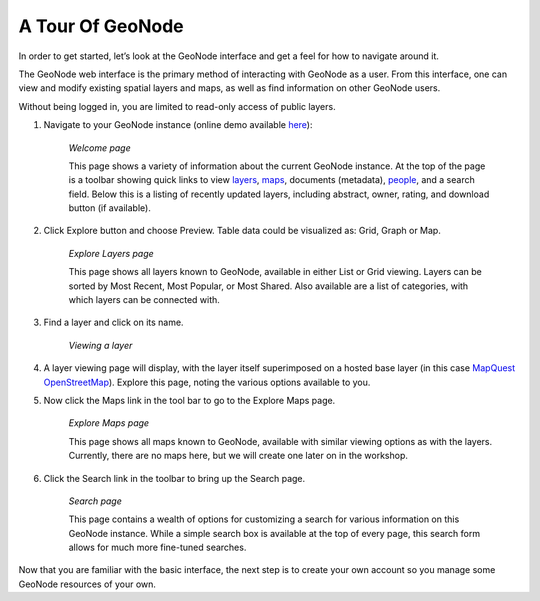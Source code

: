 .. _geonode_tour:

A Tour Of GeoNode
-----------------

In order to get started, let’s look at the GeoNode interface and get a feel for how to navigate around it.

The GeoNode web interface is the primary method of interacting with GeoNode as a user. 
From this interface, one can view and modify existing spatial layers and maps, as well as find information on other GeoNode users.

Without being logged in, you are limited to read-only access of public layers.

#. Navigate to your GeoNode instance (online demo available `here <http://demo.geonode.org/>`_):

    .. image:: img/welcome.png
       :width: 600px
       :alt: Welcome page
    *Welcome page*

    This page shows a variety of information about the current GeoNode instance. 
    At the top of the page is a toolbar showing quick links to view `layers <http://docs.geonode.org/en/latest/tutorials/users/layers/index.html#layers>`_, 
    `maps <http://docs.geonode.org/en/latest/tutorials/users/maps/index.html#maps>`_, documents (metadata), 
    `people <http://docs.geonode.org/en/latest/tutorials/users/accounts/index.html#accounts>`_, and a search field. Below this is a listing of recently updated layers, 
    including abstract, owner, rating, and download button (if available).

#. Click Explore button and choose Preview. Table data could be visualized as: Grid, Graph or Map.

    .. image:: img/layers.png
       :width: 600px
       :alt: Explore Layers page
    *Explore Layers page*

    This page shows all layers known to GeoNode, available in either List or Grid viewing. 
    Layers can be sorted by Most Recent, Most Popular, or Most Shared. 
    Also available are a list of categories, with which layers can be connected with.
    
#. Find a layer and click on its name.

    .. image:: img/coastline.png
       :width: 600px
       :alt: Viewing a layer
    *Viewing a layer*

#. A layer viewing page will display, with the layer itself superimposed on a hosted base layer (in this case `MapQuest OpenStreetMap <http://open.mapquest.com/>`_). Explore this page, noting the various options available to you.

#. Now click the Maps link in the tool bar to go to the Explore Maps page.

    .. image:: img/maps.png
       :width: 600px
       :alt: Explore Maps page
    *Explore Maps page*

    This page shows all maps known to GeoNode, available with similar viewing options as with the layers. 
    Currently, there are no maps here, but we will create one later on in the workshop.

#. Click the Search link in the toolbar to bring up the Search page.

    .. image:: img/search.png
       :width: 600px
       :alt: Search page
    *Search page*

    This page contains a wealth of options for customizing a search for various information on this GeoNode instance.
    While a simple search box is available at the top of every page, this search form allows for much more fine-tuned searches.

Now that you are familiar with the basic interface, the next step is to create your own account so you manage some GeoNode resources of your own.